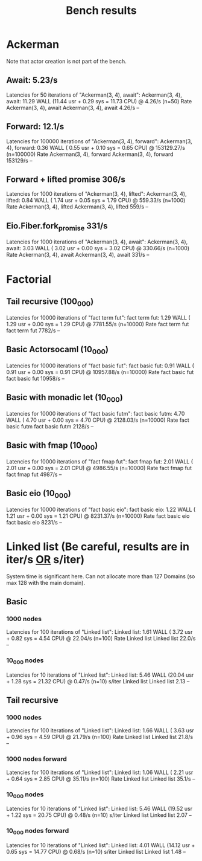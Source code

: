 #+title: Bench results

* Ackerman
Note that actor creation is not part of the bench.
** Await: 5.23/s
Latencies for 50 iterations of "Ackerman(3, 4), await":
Ackerman(3, 4), await: 11.29 WALL (11.44 usr +  0.29 sys = 11.73 CPU) @  4.26/s (n=50)
                        Rate Ackerman(3, 4), await
Ackerman(3, 4), await 4.26/s                    --

** Forward: 12.1/s
Latencies for 100000 iterations of "Ackerman(3, 4), forward":
Ackerman(3, 4), forward:  0.36 WALL ( 0.55 usr +  0.10 sys =  0.65 CPU) @ 153129.27/s (n=100000)
                            Rate Ackerman(3, 4), forward
Ackerman(3, 4), forward 153129/s                      --

** Forward + lifted promise 306/s
Latencies for 1000 iterations of "Ackerman(3, 4), lifted":
Ackerman(3, 4), lifted:  0.84 WALL ( 1.74 usr +  0.05 sys =  1.79 CPU) @ 559.33/s (n=1000)
                        Rate Ackerman(3, 4), lifted
Ackerman(3, 4), lifted 559/s                     --

** Eio.Fiber.fork_promise 331/s
Latencies for 1000 iterations of "Ackerman(3, 4), await":
Ackerman(3, 4), await:  3.03 WALL ( 3.02 usr +  0.00 sys =  3.02 CPU) @ 330.66/s (n=1000)
                       Rate Ackerman(3, 4), await
Ackerman(3, 4), await 331/s                    --

* Factorial
** Tail recursive (100_000)
Latencies for 10000 iterations of "fact term fut":
fact term fut:  1.29 WALL ( 1.29 usr +  0.00 sys =  1.29 CPU) @ 7781.55/s (n=10000)
                Rate fact term fut
fact term fut 7782/s            --

** Basic Actorsocaml (10_000)
Latencies for 10000 iterations of "fact basic fut":
fact basic fut:  0.91 WALL ( 0.91 usr +  0.00 sys =  0.91 CPU) @ 10957.88/s (n=10000)
                  Rate fact basic fut
fact basic fut 10958/s             --

** Basic with monadic let (10_000)
Latencies for 10000 iterations of "fact basic futm":
fact basic futm:  4.70 WALL ( 4.70 usr +  0.00 sys =  4.70 CPU) @ 2128.03/s (n=10000)
                  Rate fact basic futm
fact basic futm 2128/s              --

** Basic with fmap (10_000)
Latencies for 10000 iterations of "fact fmap fut":
fact fmap fut:  2.01 WALL ( 2.01 usr +  0.00 sys =  2.01 CPU) @ 4986.55/s (n=10000)
                Rate fact fmap fut
fact fmap fut 4987/s            --

** Basic eio (10_000)
Latencies for 10000 iterations of "fact basic eio":
fact basic eio:  1.22 WALL ( 1.21 usr +  0.00 sys =  1.21 CPU) @ 8231.37/s (n=10000)
                 Rate fact basic eio
fact basic eio 8231/s             --

* Linked list (Be careful, results are in iter/s _OR_ s/iter)
System time is significant here.
Can not allocate more than 127 Domains (so max 128 with the main domain).
** Basic
*** 1000 nodes
Latencies for 100 iterations of "Linked list":
Linked list:  1.61 WALL ( 3.72 usr +  0.82 sys =  4.54 CPU) @ 22.04/s (n=100)
              Rate Linked list
Linked list 22.0/s          --

*** 10_000 nodes
Latencies for 10 iterations of "Linked list":
Linked list:  5.46 WALL (20.04 usr +  1.28 sys = 21.32 CPU) @  0.47/s (n=10)
            s/iter Linked list
Linked list   2.13          --

** Tail recursive
*** 1000 nodes
Latencies for 100 iterations of "Linked list":
Linked list:  1.66 WALL ( 3.63 usr +  0.96 sys =  4.59 CPU) @ 21.79/s (n=100)
              Rate Linked list
Linked list 21.8/s          --

*** 1000 nodes forward
Latencies for 100 iterations of "Linked list":
Linked list:  1.06 WALL ( 2.21 usr +  0.64 sys =  2.85 CPU) @ 35.11/s (n=100)
              Rate Linked list
Linked list 35.1/s          --

*** 10_000 nodes
Latencies for 10 iterations of "Linked list":
Linked list:  5.46 WALL (19.52 usr +  1.22 sys = 20.75 CPU) @  0.48/s (n=10)
            s/iter Linked list
Linked list   2.07          --

*** 10_000 nodes forward
Latencies for 10 iterations of "Linked list":
Linked list:  4.01 WALL (14.12 usr +  0.65 sys = 14.77 CPU) @  0.68/s (n=10)
            s/iter Linked list
Linked list   1.48          --
